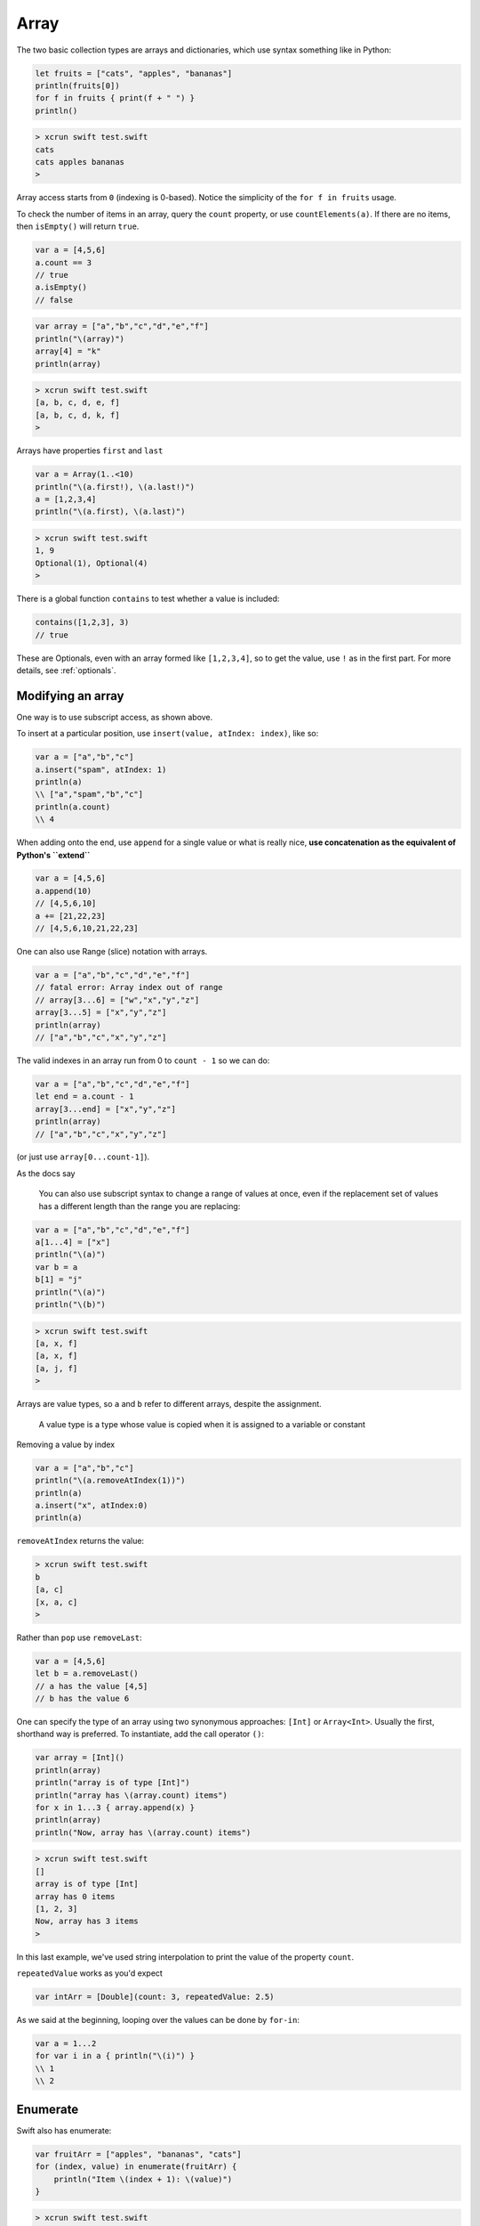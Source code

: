 .. _array:

#####
Array
#####

The two basic collection types are arrays and dictionaries, which use syntax something like in Python:

.. sourcecode:: bash

    let fruits = ["cats", "apples", "bananas"]
    println(fruits[0])
    for f in fruits { print(f + " ") }
    println()

.. sourcecode:: bash

    > xcrun swift test.swift 
    cats
    cats apples bananas 
    >

Array access starts from ``0`` (indexing is 0-based).  Notice the simplicity of the ``for f in fruits`` usage.  

To check the number of items in an array, query the ``count`` property, or use ``countElements(a)``.  If there are no items, then ``isEmpty()`` will return ``true``.

.. sourcecode:: bash
    
    var a = [4,5,6]
    a.count == 3
    // true
    a.isEmpty()
    // false
    
.. sourcecode:: bash

    var array = ["a","b","c","d","e","f"]
    println("\(array)")
    array[4] = "k"
    println(array)
    
.. sourcecode:: bash

    > xcrun swift test.swift 
    [a, b, c, d, e, f]
    [a, b, c, d, k, f]
    >

Arrays have properties ``first`` and ``last``

.. sourcecode:: bash

    var a = Array(1..<10)
    println("\(a.first!), \(a.last!)")
    a = [1,2,3,4]
    println("\(a.first), \(a.last)")

.. sourcecode:: bash

    > xcrun swift test.swift
    1, 9
    Optional(1), Optional(4)
    >

There is a global function ``contains`` to test whether a value is included:

.. sourcecode:: bash

    contains([1,2,3], 3)
    // true

These are Optionals, even with an array formed like ``[1,2,3,4]``, so to get the value, use ``!`` as in the first part.  For more details, see :ref:`optionals`.

------------------
Modifying an array
------------------

One way is to use subscript access, as shown above.
 
To insert at a particular position, use ``insert(value, atIndex: index)``, like so:

.. sourcecode:: bash

    var a = ["a","b","c"]
    a.insert("spam", atIndex: 1)
    println(a)
    \\ ["a","spam","b","c"]
    println(a.count)
    \\ 4

When adding onto the end, use ``append`` for a single value or what is really nice, **use concatenation as the equivalent of Python's ``extend``**

.. sourcecode:: bash

    var a = [4,5,6]
    a.append(10)
    // [4,5,6,10]
    a += [21,22,23]
    // [4,5,6,10,21,22,23]

One can also use Range (slice) notation with arrays.

.. sourcecode:: bash

    var a = ["a","b","c","d","e","f"]    
    // fatal error: Array index out of range
    // array[3...6] = ["w","x","y","z"]
    array[3...5] = ["x","y","z"]
    println(array)
    // ["a","b","c","x","y","z"]

The valid indexes in an array run from 0 to ``count - 1`` so we can do:

.. sourcecode:: bash

    var a = ["a","b","c","d","e","f"]
    let end = a.count - 1   
    array[3...end] = ["x","y","z"]
    println(array)
    // ["a","b","c","x","y","z"]
    
(or just use ``array[0...count-1]``).

As the docs say

    You can also use subscript syntax to change a range of values at once, even if the replacement set of values has a different length than the range you are replacing:

.. sourcecode:: bash

    var a = ["a","b","c","d","e","f"]
    a[1...4] = ["x"]
    println("\(a)")
    var b = a
    b[1] = "j"
    println("\(a)")
    println("\(b)")
    
.. sourcecode:: bash

    > xcrun swift test.swift 
    [a, x, f]
    [a, x, f]
    [a, j, f]
    >
    
Arrays are value types, so ``a`` and ``b`` refer to different arrays, despite the assignment.

    A value type is a type whose value is copied when it is assigned to a variable or constant

Removing a value by index

.. sourcecode:: bash

    var a = ["a","b","c"]
    println("\(a.removeAtIndex(1))")
    println(a)
    a.insert("x", atIndex:0)
    println(a)

``removeAtIndex`` returns the value:

.. sourcecode:: bash

    > xcrun swift test.swift
    b
    [a, c]
    [x, a, c]
    >

Rather than ``pop`` use ``removeLast``:

.. sourcecode:: bash

    var a = [4,5,6]
    let b = a.removeLast()
    // a has the value [4,5]
    // b has the value 6

One can specify the type of an array using two synonymous approaches:  ``[Int]`` or ``Array<Int>``.  Usually the first, shorthand way is preferred.  To instantiate, add the call operator ``()``:

.. sourcecode:: bash

    var array = [Int]()
    println(array)
    println("array is of type [Int]")
    println("array has \(array.count) items")
    for x in 1...3 { array.append(x) }
    println(array)
    println("Now, array has \(array.count) items")

.. sourcecode:: bash

    > xcrun swift test.swift 
    []
    array is of type [Int]
    array has 0 items
    [1, 2, 3]
    Now, array has 3 items
    >
    
In this last example, we've used string interpolation to print the value of the property ``count``.

``repeatedValue`` works as you'd expect

.. sourcecode:: bash

    var intArr = [Double](count: 3, repeatedValue: 2.5)
    
As we said at the beginning, looping over the values can be done by ``for-in``:

.. sourcecode:: bash

    var a = 1...2
    for var i in a { println("\(i)") }
    \\ 1
    \\ 2

---------
Enumerate
---------

Swift also has enumerate:

.. sourcecode:: bash

    var fruitArr = ["apples", "bananas", "cats"]
    for (index, value) in enumerate(fruitArr) {
        println("Item \(index + 1): \(value)")
    }

.. sourcecode:: bash

    > xcrun swift test.swift 
    Item 1: apples
    Item 2: bananas
    Item 3: cats
    >

A little functional programming:

.. sourcecode:: bash

    var a = Array(1...10)
    func isEven(i: Int) -> Bool {
       let x = i % 2
       return x == 0
    }
    println(a.filter(isEven))
    
.. sourcecode:: bash

    > xcrun swift test.swift
    [2, 4, 6, 8, 10]
    >

------------------
List comprehension
------------------

List comprehension is not built-in, but the functional programming constructs make it fairly easy.  Here is an example with ``filter`` and a trailing closure.

http://stackoverflow.com/questions/24003584/list-comprehension-in-swift

.. sourcecode:: bash

    let evens = filter(1..<10) { $0 % 2 == 0 }
    println(evens)
    // [2, 4, 6, 8]

------------------
Array Modification
------------------

If you pass an array to a function with the intention of modifying it, declare the array parameter as ``inout`` and pass ``&a`` to the function, like this:

.. sourcecode:: bash

    func pp (s: String, a: [Int]) {
        print (s + " ")
        for n in a { print("\(n) ") }
        println()
    }

    func swap(inout a: [Int], i: Int, j: Int) {
        let tmp = a[i]
        a[i] = a[j]
        a[j] = tmp
    }

    func selection_sort(inout a: [Int]) {
        for i in 0...a.count - 2 {
            for j in i...a.count - 1 {
                if a[j] < a[i] {
                    swap(&a,i,j)
                }
            }
        }
    }

    var a = [32,7,100,29,55,3,19,82,23]
    pp("a: ", a)

    let b = sorted(a, { $0 < $1 })
    pp("b: ", b)

    var c = a
    pp("c: ", c)
    selection_sort(&c)
    pp("c: ", c)    

.. sourcecode:: bash

    > xcrun swift test.swift
    a:  32 7 100 29 55 3 19 82 23 
    b:  3 7 19 23 29 32 55 82 100 
    c:  32 7 100 29 55 3 19 82 23 
    c:  3 7 19 23 29 32 55 82 100 
    d:  32 7 100 29 55 3 19 82 23 
    d:  3 7 19 23 29 32 55 82 100 
    >

If you forget ``inout`` in the parameters, or ``&`` in the call, you'll get a funny error:

.. sourcecode:: bash

    > xcrun swift test.swift
    test.swift:8:5: error: '@lvalue $T8' is not identical to 'Int'
        a[i] = a[j]
        ^
    test.swift:9:5: error: '@lvalue $T5' is not identical to 'Int'
        a[j] = tmp
        ^
    >
